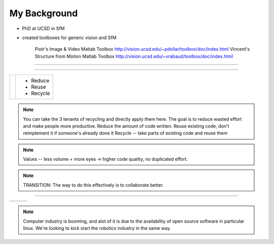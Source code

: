 My Background
-------------

.. page-style::
   :list.expose: expose
   :font_size: 30
   :align: left


- PhD at UCSD in SfM

- created toolboxes for generic vision and SfM
   
   Piotr's Image & Video Matlab Toolbox
   http://vision.ucsd.edu/~pdollar/toolbox/doc/index.html
   Vincent's Structure from Motion Matlab Toolbox
   http://vision.ucsd.edu/~vrabaud/toolbox/doc/index.html


----

.. PHD COMIC
.. image:: images/phd_comic.jpg
    :height: 700

.. TODO change to progressive reveal of one word + image simplified


----

.. page-style::
   :align: center
   :layout.valign: center
   :font_size: 40


============================== ==========================
 .. image:: images/recycle.png .. page-style::
                                  :layout.valign: center
                                  :font_size: 60

                               - Reduce 
                               - Reuse
                               - Recycle
============================== ==========================

.. TODO fixme get this table working well 

.. note:: You can take the 3 tenants of recycling and directly apply them here. 
   The goal is to reduce wasted effort and make people more productive.  
   Reduce the amount of code written. 
   Reuse existing code, don't reimplement it if someone's already done it
   Recycle -- take parts of existing code and reuse them


.. note:: Values -- less volume + more eyes -> higher code quality, no duplicated effort.

.. note:: TRANSITION: The way to do this effectively is to collaborate better.  

----

.. Tux + Research

.. style::
   :align: center
   :layout.valign: center

========================= ========================== ==================================
.. image:: images/tux.png .. image:: images/plus.png .. image:: images/books_open.jpg
                             :height: 314               :height: 314
========================= ========================== ==================================

.. note:: 
   
   Computer industry is booming, and alot of it is due to the
   availability of open source software in particular linux.  We're
   looking to kick start the robotics industry in the same way.

